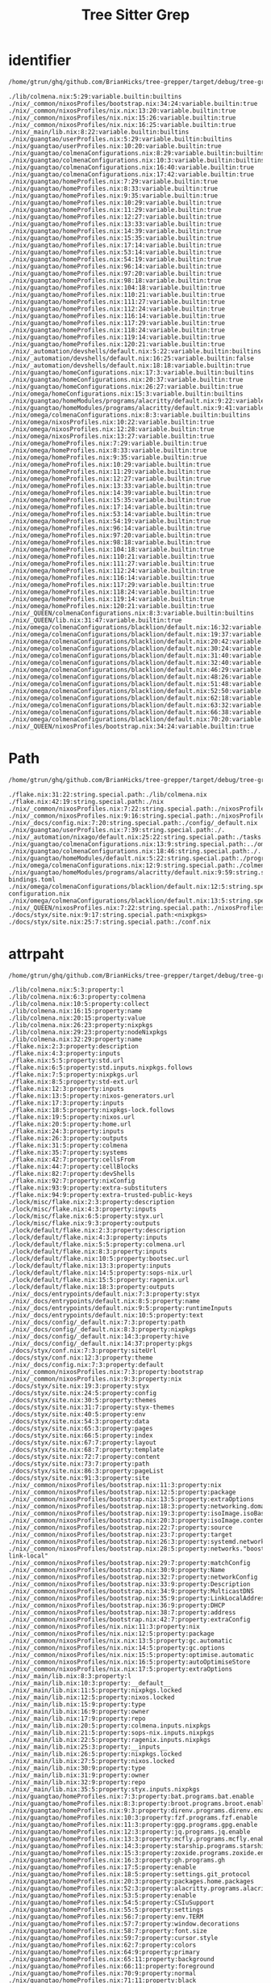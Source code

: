 :PROPERTIES:
:ID:       b203da59-2639-4f04-a2a4-94acb5d79a21
:END:
#+title: Tree Sitter Grep


* identifier
:PROPERTIES:
:header-args:sh: :dir ../../
:END:

#+begin_src sh :async :exports both :results output
/home/gtrun/ghq/github.com/BrianHicks/tree-grepper/target/debug/tree-grepper --query nix '((identifier) @variable.builtin (#match? @variable.builtin "^(__currentSystem|__currentTime|__nixPath|__nixVersion|__storeDir|builtins|false|null|true)$") (#is-not? local))'
#+end_src

#+RESULTS:
#+begin_example
./lib/colmena.nix:5:29:variable.builtin:builtins
./nix/_common/nixosProfiles/bootstrap.nix:34:24:variable.builtin:true
./nix/_common/nixosProfiles/nix.nix:13:20:variable.builtin:true
./nix/_common/nixosProfiles/nix.nix:15:26:variable.builtin:true
./nix/_common/nixosProfiles/nix.nix:16:25:variable.builtin:true
./nix/_main/lib.nix:8:22:variable.builtin:builtins
./nix/guangtao/userProfiles.nix:5:29:variable.builtin:builtins
./nix/guangtao/userProfiles.nix:10:20:variable.builtin:true
./nix/guangtao/colmenaConfigurations.nix:8:29:variable.builtin:builtins
./nix/guangtao/colmenaConfigurations.nix:10:3:variable.builtin:builtins
./nix/guangtao/colmenaConfigurations.nix:16:40:variable.builtin:true
./nix/guangtao/colmenaConfigurations.nix:17:42:variable.builtin:true
./nix/guangtao/homeProfiles.nix:7:29:variable.builtin:true
./nix/guangtao/homeProfiles.nix:8:33:variable.builtin:true
./nix/guangtao/homeProfiles.nix:9:35:variable.builtin:true
./nix/guangtao/homeProfiles.nix:10:29:variable.builtin:true
./nix/guangtao/homeProfiles.nix:11:29:variable.builtin:true
./nix/guangtao/homeProfiles.nix:12:27:variable.builtin:true
./nix/guangtao/homeProfiles.nix:13:33:variable.builtin:true
./nix/guangtao/homeProfiles.nix:14:39:variable.builtin:true
./nix/guangtao/homeProfiles.nix:15:35:variable.builtin:true
./nix/guangtao/homeProfiles.nix:17:14:variable.builtin:true
./nix/guangtao/homeProfiles.nix:53:14:variable.builtin:true
./nix/guangtao/homeProfiles.nix:54:19:variable.builtin:true
./nix/guangtao/homeProfiles.nix:96:14:variable.builtin:true
./nix/guangtao/homeProfiles.nix:97:20:variable.builtin:true
./nix/guangtao/homeProfiles.nix:98:18:variable.builtin:true
./nix/guangtao/homeProfiles.nix:104:18:variable.builtin:true
./nix/guangtao/homeProfiles.nix:110:21:variable.builtin:true
./nix/guangtao/homeProfiles.nix:111:27:variable.builtin:true
./nix/guangtao/homeProfiles.nix:112:24:variable.builtin:true
./nix/guangtao/homeProfiles.nix:116:14:variable.builtin:true
./nix/guangtao/homeProfiles.nix:117:29:variable.builtin:true
./nix/guangtao/homeProfiles.nix:118:24:variable.builtin:true
./nix/guangtao/homeProfiles.nix:119:14:variable.builtin:true
./nix/guangtao/homeProfiles.nix:120:21:variable.builtin:true
./nix/_automation/devshells/default.nix:5:22:variable.builtin:builtins
./nix/_automation/devshells/default.nix:16:25:variable.builtin:false
./nix/_automation/devshells/default.nix:18:18:variable.builtin:true
./nix/guangtao/homeConfigurations.nix:17:3:variable.builtin:builtins
./nix/guangtao/homeConfigurations.nix:20:37:variable.builtin:true
./nix/guangtao/homeConfigurations.nix:26:27:variable.builtin:true
./nix/omega/homeConfigurations.nix:15:3:variable.builtin:builtins
./nix/guangtao/homeModules/programs/alacritty/default.nix:9:22:variable.builtin:builtins
./nix/guangtao/homeModules/programs/alacritty/default.nix:9:41:variable.builtin:builtins
./nix/omega/colmenaConfigurations.nix:8:3:variable.builtin:builtins
./nix/omega/nixosProfiles.nix:10:22:variable.builtin:true
./nix/omega/nixosProfiles.nix:12:28:variable.builtin:true
./nix/omega/nixosProfiles.nix:13:27:variable.builtin:true
./nix/omega/homeProfiles.nix:7:29:variable.builtin:true
./nix/omega/homeProfiles.nix:8:33:variable.builtin:true
./nix/omega/homeProfiles.nix:9:35:variable.builtin:true
./nix/omega/homeProfiles.nix:10:29:variable.builtin:true
./nix/omega/homeProfiles.nix:11:29:variable.builtin:true
./nix/omega/homeProfiles.nix:12:27:variable.builtin:true
./nix/omega/homeProfiles.nix:13:33:variable.builtin:true
./nix/omega/homeProfiles.nix:14:39:variable.builtin:true
./nix/omega/homeProfiles.nix:15:35:variable.builtin:true
./nix/omega/homeProfiles.nix:17:14:variable.builtin:true
./nix/omega/homeProfiles.nix:53:14:variable.builtin:true
./nix/omega/homeProfiles.nix:54:19:variable.builtin:true
./nix/omega/homeProfiles.nix:96:14:variable.builtin:true
./nix/omega/homeProfiles.nix:97:20:variable.builtin:true
./nix/omega/homeProfiles.nix:98:18:variable.builtin:true
./nix/omega/homeProfiles.nix:104:18:variable.builtin:true
./nix/omega/homeProfiles.nix:110:21:variable.builtin:true
./nix/omega/homeProfiles.nix:111:27:variable.builtin:true
./nix/omega/homeProfiles.nix:112:24:variable.builtin:true
./nix/omega/homeProfiles.nix:116:14:variable.builtin:true
./nix/omega/homeProfiles.nix:117:29:variable.builtin:true
./nix/omega/homeProfiles.nix:118:24:variable.builtin:true
./nix/omega/homeProfiles.nix:119:14:variable.builtin:true
./nix/omega/homeProfiles.nix:120:21:variable.builtin:true
./nix/_QUEEN/colmenaConfigurations.nix:8:3:variable.builtin:builtins
./nix/_QUEEN/lib.nix:31:47:variable.builtin:true
./nix/omega/colmenaConfigurations/blacklion/default.nix:16:32:variable.builtin:true
./nix/omega/colmenaConfigurations/blacklion/default.nix:19:37:variable.builtin:true
./nix/omega/colmenaConfigurations/blacklion/default.nix:20:42:variable.builtin:true
./nix/omega/colmenaConfigurations/blacklion/default.nix:30:24:variable.builtin:false
./nix/omega/colmenaConfigurations/blacklion/default.nix:31:40:variable.builtin:true
./nix/omega/colmenaConfigurations/blacklion/default.nix:32:40:variable.builtin:true
./nix/omega/colmenaConfigurations/blacklion/default.nix:46:29:variable.builtin:true
./nix/omega/colmenaConfigurations/blacklion/default.nix:48:26:variable.builtin:true
./nix/omega/colmenaConfigurations/blacklion/default.nix:51:48:variable.builtin:true
./nix/omega/colmenaConfigurations/blacklion/default.nix:52:50:variable.builtin:true
./nix/omega/colmenaConfigurations/blacklion/default.nix:62:18:variable.builtin:true
./nix/omega/colmenaConfigurations/blacklion/default.nix:63:32:variable.builtin:true
./nix/omega/colmenaConfigurations/blacklion/default.nix:66:38:variable.builtin:true
./nix/omega/colmenaConfigurations/blacklion/default.nix:70:20:variable.builtin:true
./nix/_QUEEN/nixosProfiles/bootstrap.nix:34:24:variable.builtin:true
#+end_example

* Path
:PROPERTIES:
:header-args:sh: :dir ../../
:END:

#+begin_src sh :async :exports both :results output
/home/gtrun/ghq/github.com/BrianHicks/tree-grepper/target/debug/tree-grepper --query nix '[ (path_expression) (hpath_expression) (spath_expression)] @string.special.path'
#+end_src

#+RESULTS:
#+begin_example
./flake.nix:31:22:string.special.path:./lib/colmena.nix
./flake.nix:42:19:string.special.path:./nix
./nix/_common/nixosProfiles.nix:7:22:string.special.path:./nixosProfiles/bootstrap.nix
./nix/_common/nixosProfiles.nix:9:16:string.special.path:./nixosProfiles/nix.nix
./nix/_docs/config.nix:7:20:string.special.path:./config/_default.nix
./nix/guangtao/userProfiles.nix:7:39:string.special.path:./.
./nix/_automation/nixago/default.nix:25:22:string.special.path:./tasks.nix
./nix/guangtao/colmenaConfigurations.nix:13:9:string.special.path:../omega/colmenaConfigurations/blacklion
./nix/guangtao/colmenaConfigurations.nix:18:46:string.special.path:./.
./nix/guangtao/homeModules/default.nix:5:22:string.special.path:./programs/alacritty
./nix/omega/colmenaConfigurations.nix:12:9:string.special.path:./colmenaConfigurations/blacklion
./nix/guangtao/homeModules/programs/alacritty/default.nix:9:59:string.special.path:./key-bindings.toml
./nix/omega/colmenaConfigurations/blacklion/default.nix:12:5:string.special.path:./hardware-configuration.nix
./nix/omega/colmenaConfigurations/blacklion/default.nix:13:5:string.special.path:./zfs.nix
./nix/_QUEEN/nixosProfiles.nix:7:22:string.special.path:./nixosProfiles/bootstrap.nix
./docs/styx/site.nix:9:17:string.special.path:<nixpkgs>
./docs/styx/site.nix:25:7:string.special.path:./conf.nix
#+end_example

* attrpaht
:PROPERTIES:
:header-args:sh: :dir ../../
:END:

#+begin_src sh :async :exports both :results output
/home/gtrun/ghq/github.com/BrianHicks/tree-grepper/target/debug/tree-grepper --query nix "(binding attrpath: (attrpath (identifier)) @property)"
#+end_src

#+RESULTS:
#+begin_example
./lib/colmena.nix:5:3:property:l
./lib/colmena.nix:6:3:property:colmena
./lib/colmena.nix:10:5:property:collect
./lib/colmena.nix:16:15:property:name
./lib/colmena.nix:20:15:property:value
./lib/colmena.nix:26:23:property:nixpkgs
./lib/colmena.nix:29:23:property:nodeNixpkgs
./lib/colmena.nix:32:29:property:name
./flake.nix:2:3:property:description
./flake.nix:4:3:property:inputs
./flake.nix:5:5:property:std.url
./flake.nix:6:5:property:std.inputs.nixpkgs.follows
./flake.nix:7:5:property:nixpkgs.url
./flake.nix:8:5:property:std-ext.url
./flake.nix:12:3:property:inputs
./flake.nix:13:5:property:nixos-generators.url
./flake.nix:17:3:property:inputs
./flake.nix:18:5:property:nixpkgs-lock.follows
./flake.nix:19:5:property:nixos.url
./flake.nix:20:5:property:home.url
./flake.nix:24:3:property:inputs
./flake.nix:26:3:property:outputs
./flake.nix:31:5:property:colmena
./flake.nix:35:7:property:systems
./flake.nix:42:7:property:cellsFrom
./flake.nix:44:7:property:cellBlocks
./flake.nix:82:7:property:devShells
./flake.nix:92:7:property:nixConfig
./flake.nix:93:9:property:extra-substituters
./flake.nix:94:9:property:extra-trusted-public-keys
./lock/misc/flake.nix:2:3:property:description
./lock/misc/flake.nix:4:3:property:inputs
./lock/misc/flake.nix:6:5:property:styx.url
./lock/misc/flake.nix:9:3:property:outputs
./lock/default/flake.nix:2:3:property:description
./lock/default/flake.nix:4:3:property:inputs
./lock/default/flake.nix:5:5:property:colmena.url
./lock/default/flake.nix:8:3:property:inputs
./lock/default/flake.nix:10:5:property:bootsec.url
./lock/default/flake.nix:13:3:property:inputs
./lock/default/flake.nix:14:5:property:sops-nix.url
./lock/default/flake.nix:15:5:property:ragenix.url
./lock/default/flake.nix:18:3:property:outputs
./nix/_docs/entrypoints/default.nix:7:3:property:styx
./nix/_docs/entrypoints/default.nix:8:5:property:name
./nix/_docs/entrypoints/default.nix:9:5:property:runtimeInputs
./nix/_docs/entrypoints/default.nix:10:5:property:text
./nix/_docs/config/_default.nix:7:3:property:path
./nix/_docs/config/_default.nix:8:3:property:nixpkgs
./nix/_docs/config/_default.nix:14:3:property:hive
./nix/_docs/config/_default.nix:14:37:property:pkgs
./docs/styx/conf.nix:7:3:property:siteUrl
./docs/styx/conf.nix:12:3:property:theme
./nix/_docs/config.nix:7:3:property:default
./nix/_common/nixosProfiles.nix:7:3:property:bootstrap
./nix/_common/nixosProfiles.nix:9:3:property:nix
./docs/styx/site.nix:19:3:property:styx
./docs/styx/site.nix:24:5:property:config
./docs/styx/site.nix:30:5:property:themes
./docs/styx/site.nix:31:7:property:styx-themes
./docs/styx/site.nix:40:5:property:env
./docs/styx/site.nix:54:3:property:data
./docs/styx/site.nix:65:3:property:pages
./docs/styx/site.nix:66:5:property:index
./docs/styx/site.nix:67:7:property:layout
./docs/styx/site.nix:68:7:property:template
./docs/styx/site.nix:72:7:property:content
./docs/styx/site.nix:73:7:property:path
./docs/styx/site.nix:86:3:property:pageList
./docs/styx/site.nix:91:3:property:site
./nix/_common/nixosProfiles/bootstrap.nix:11:3:property:nix
./nix/_common/nixosProfiles/bootstrap.nix:12:5:property:package
./nix/_common/nixosProfiles/bootstrap.nix:13:5:property:extraOptions
./nix/_common/nixosProfiles/bootstrap.nix:18:3:property:networking.domain
./nix/_common/nixosProfiles/bootstrap.nix:19:3:property:isoImage.isoBaseName
./nix/_common/nixosProfiles/bootstrap.nix:20:3:property:isoImage.contents
./nix/_common/nixosProfiles/bootstrap.nix:22:7:property:source
./nix/_common/nixosProfiles/bootstrap.nix:23:7:property:target
./nix/_common/nixosProfiles/bootstrap.nix:26:3:property:systemd.network
./nix/_common/nixosProfiles/bootstrap.nix:28:5:property:networks."boostrap-link-local"
./nix/_common/nixosProfiles/bootstrap.nix:29:7:property:matchConfig
./nix/_common/nixosProfiles/bootstrap.nix:30:9:property:Name
./nix/_common/nixosProfiles/bootstrap.nix:32:7:property:networkConfig
./nix/_common/nixosProfiles/bootstrap.nix:33:9:property:Description
./nix/_common/nixosProfiles/bootstrap.nix:34:9:property:MulticastDNS
./nix/_common/nixosProfiles/bootstrap.nix:35:9:property:LinkLocalAddressing
./nix/_common/nixosProfiles/bootstrap.nix:36:9:property:DHCP
./nix/_common/nixosProfiles/bootstrap.nix:38:7:property:address
./nix/_common/nixosProfiles/bootstrap.nix:42:7:property:extraConfig
./nix/_common/nixosProfiles/nix.nix:11:3:property:nix
./nix/_common/nixosProfiles/nix.nix:12:5:property:package
./nix/_common/nixosProfiles/nix.nix:13:5:property:gc.automatic
./nix/_common/nixosProfiles/nix.nix:14:5:property:gc.options
./nix/_common/nixosProfiles/nix.nix:15:5:property:optimise.automatic
./nix/_common/nixosProfiles/nix.nix:16:5:property:autoOptimiseStore
./nix/_common/nixosProfiles/nix.nix:17:5:property:extraOptions
./nix/_main/lib.nix:8:3:property:l
./nix/_main/lib.nix:10:3:property:__default__
./nix/_main/lib.nix:11:5:property:nixpkgs.locked
./nix/_main/lib.nix:12:5:property:nixos.locked
./nix/_main/lib.nix:15:9:property:type
./nix/_main/lib.nix:16:9:property:owner
./nix/_main/lib.nix:17:9:property:repo
./nix/_main/lib.nix:20:5:property:colmena.inputs.nixpkgs
./nix/_main/lib.nix:21:5:property:sops-nix.inputs.nixpkgs
./nix/_main/lib.nix:22:5:property:ragenix.inputs.nixpkgs
./nix/_main/lib.nix:25:3:property:__inputs__
./nix/_main/lib.nix:26:5:property:nixpkgs.locked
./nix/_main/lib.nix:27:5:property:nixos.locked
./nix/_main/lib.nix:30:9:property:type
./nix/_main/lib.nix:31:9:property:owner
./nix/_main/lib.nix:32:9:property:repo
./nix/_main/lib.nix:35:5:property:styx.inputs.nixpkgs
./nix/guangtao/homeProfiles.nix:7:3:property:bat.programs.bat.enable
./nix/guangtao/homeProfiles.nix:8:3:property:broot.programs.broot.enable
./nix/guangtao/homeProfiles.nix:9:3:property:direnv.programs.direnv.enable
./nix/guangtao/homeProfiles.nix:10:3:property:fzf.programs.fzf.enable
./nix/guangtao/homeProfiles.nix:11:3:property:gpg.programs.gpg.enable
./nix/guangtao/homeProfiles.nix:12:3:property:jq.programs.jq.enable
./nix/guangtao/homeProfiles.nix:13:3:property:mcfly.programs.mcfly.enable
./nix/guangtao/homeProfiles.nix:14:3:property:starship.programs.starship.enable
./nix/guangtao/homeProfiles.nix:15:3:property:zoxide.programs.zoxide.enable
./nix/guangtao/homeProfiles.nix:16:3:property:gh.programs.gh
./nix/guangtao/homeProfiles.nix:17:5:property:enable
./nix/guangtao/homeProfiles.nix:18:5:property:settings.git_protocol
./nix/guangtao/homeProfiles.nix:20:3:property:packages.home.packages
./nix/guangtao/homeProfiles.nix:52:3:property:alacritty.programs.alacritty
./nix/guangtao/homeProfiles.nix:53:5:property:enable
./nix/guangtao/homeProfiles.nix:54:5:property:CSIuSupport
./nix/guangtao/homeProfiles.nix:55:5:property:settings
./nix/guangtao/homeProfiles.nix:56:7:property:env.TERM
./nix/guangtao/homeProfiles.nix:57:7:property:window.decorations
./nix/guangtao/homeProfiles.nix:58:7:property:font.size
./nix/guangtao/homeProfiles.nix:59:7:property:cursor.style
./nix/guangtao/homeProfiles.nix:62:7:property:colors
./nix/guangtao/homeProfiles.nix:64:9:property:primary
./nix/guangtao/homeProfiles.nix:65:11:property:background
./nix/guangtao/homeProfiles.nix:66:11:property:foreground
./nix/guangtao/homeProfiles.nix:70:9:property:normal
./nix/guangtao/homeProfiles.nix:71:11:property:black
./nix/guangtao/homeProfiles.nix:72:11:property:red
./nix/guangtao/homeProfiles.nix:73:11:property:green
./nix/guangtao/homeProfiles.nix:74:11:property:yellow
./nix/guangtao/homeProfiles.nix:75:11:property:blue
./nix/guangtao/homeProfiles.nix:76:11:property:magenta
./nix/guangtao/homeProfiles.nix:77:11:property:cyan
./nix/guangtao/homeProfiles.nix:78:11:property:white
./nix/guangtao/homeProfiles.nix:82:9:property:bright
./nix/guangtao/homeProfiles.nix:83:11:property:black
./nix/guangtao/homeProfiles.nix:84:11:property:red
./nix/guangtao/homeProfiles.nix:85:11:property:green
./nix/guangtao/homeProfiles.nix:86:11:property:yellow
./nix/guangtao/homeProfiles.nix:87:11:property:blue
./nix/guangtao/homeProfiles.nix:88:11:property:magenta
./nix/guangtao/homeProfiles.nix:89:11:property:cyan
./nix/guangtao/homeProfiles.nix:90:11:property:white
./nix/guangtao/homeProfiles.nix:95:3:property:git.programs.git
./nix/guangtao/homeProfiles.nix:96:5:property:enable
./nix/guangtao/homeProfiles.nix:97:5:property:delta.enable
./nix/guangtao/homeProfiles.nix:98:5:property:lfs.enable
./nix/guangtao/homeProfiles.nix:100:5:property:delta.options
./nix/guangtao/homeProfiles.nix:101:7:property:plus-style
./nix/guangtao/homeProfiles.nix:102:7:property:minus-style
./nix/guangtao/homeProfiles.nix:103:7:property:syntax-theme
./nix/guangtao/homeProfiles.nix:104:7:property:navigate
./nix/guangtao/homeProfiles.nix:107:5:property:extraConfig
./nix/guangtao/homeProfiles.nix:108:7:property:core.autocrlf
./nix/guangtao/homeProfiles.nix:109:7:property:init.defaultBranch
./nix/guangtao/homeProfiles.nix:110:7:property:pull.rebase
./nix/guangtao/homeProfiles.nix:111:7:property:rebase.autosquash
./nix/guangtao/homeProfiles.nix:112:7:property:rerere.enabled
./nix/guangtao/homeProfiles.nix:115:3:property:zsh.programs.zsh
./nix/guangtao/homeProfiles.nix:116:5:property:enable
./nix/guangtao/homeProfiles.nix:117:5:property:enableAutosuggestions
./nix/guangtao/homeProfiles.nix:118:5:property:enableCompletion
./nix/guangtao/homeProfiles.nix:119:5:property:autocd
./nix/guangtao/homeProfiles.nix:120:5:property:history.share
./nix/guangtao/homeProfiles.nix:121:5:property:dotDir
./nix/guangtao/homeProfiles.nix:122:5:property:shellGlobalAliases
./nix/guangtao/homeProfiles.nix:127:5:property:shellAliases
./nix/guangtao/homeProfiles.nix:128:7:property:d
./nix/guangtao/homeProfiles.nix:129:7:property:g
./nix/guangtao/homeProfiles.nix:130:7:property:jc
./nix/guangtao/homeProfiles.nix:131:7:property:la
./nix/guangtao/homeProfiles.nix:132:7:property:l
./nix/guangtao/homeProfiles.nix:133:7:property:ls
./nix/guangtao/homeProfiles.nix:134:7:property:md
./nix/guangtao/homeProfiles.nix:135:7:property:n
./nix/guangtao/homeProfiles.nix:136:7:property:rd
./nix/guangtao/homeProfiles.nix:137:7:property:sc
./nix/guangtao/homeProfiles.nix:140:5:property:initExtra
./nix/_automation/nixago/tasks.nix:2:3:property:fmt
./nix/_automation/nixago/tasks.nix:3:5:property:description
./nix/_automation/nixago/tasks.nix:4:5:property:content
./nix/_automation/nixago/tasks.nix:8:3:property:home
./nix/_automation/nixago/tasks.nix:9:5:property:description
./nix/_automation/nixago/tasks.nix:10:5:property:content
./nix/guangtao/userProfiles.nix:5:3:property:l
./nix/guangtao/userProfiles.nix:7:3:property:default.users.users."${l.baseNameOf ./.}"
./nix/guangtao/userProfiles.nix:8:5:property:password
./nix/guangtao/userProfiles.nix:9:5:property:description
./nix/guangtao/userProfiles.nix:10:5:property:isNormalUser
./nix/guangtao/userProfiles.nix:11:5:property:extraGroups
./nix/_automation/nixago/default.nix:7:3:property:treefmt
./nix/_automation/nixago/default.nix:8:5:property:configData.formatter.prettier
./nix/_automation/nixago/default.nix:9:7:property:excludes
./nix/_automation/nixago/default.nix:14:5:property:configData.formatter.nix
./nix/_automation/nixago/default.nix:15:7:property:excludes
./nix/_automation/nixago/default.nix:18:3:property:mdbook
./nix/_automation/nixago/default.nix:19:5:property:configData
./nix/_automation/nixago/default.nix:20:7:property:book.title
./nix/_automation/nixago/default.nix:23:3:property:just
./nix/_automation/nixago/default.nix:24:5:property:configData
./nix/_automation/nixago/default.nix:25:7:property:tasks
./nix/guangtao/homeSuites.nix:9:3:property:shell
./nix/guangtao/colmenaConfigurations.nix:8:3:property:l
./nix/guangtao/colmenaConfigurations.nix:11:5:property:home
./nix/guangtao/colmenaConfigurations.nix:12:7:property:imports
./nix/guangtao/colmenaConfigurations.nix:16:11:property:home-manager.useGlobalPkgs
./nix/guangtao/colmenaConfigurations.nix:17:11:property:home-manager.useUserPackages
./nix/guangtao/colmenaConfigurations.nix:18:11:property:home-manager.users."${l.baseNameOf ./.}"
./nix/guangtao/colmenaConfigurations.nix:19:13:property:imports
./nix/guangtao/secretProfiles.nix:5:3:property:guangtao
./nix/guangtao/secretProfiles.nix:6:5:property:openssh.authorizedKeys.keys
./nix/_automation/devshells/default.nix:5:3:property:l
./nix/_automation/devshells/default.nix:7:3:property:withCategory
./nix/_automation/devshells/default.nix:10:5:property:default
./nix/_automation/devshells/default.nix:15:7:property:name
./nix/_automation/devshells/default.nix:16:7:property:std.docs.enable
./nix/_automation/devshells/default.nix:17:7:property:git.hooks
./nix/_automation/devshells/default.nix:18:9:property:enable
./nix/_automation/devshells/default.nix:20:7:property:imports
./nix/_automation/devshells/default.nix:25:7:property:nixago
./nix/_automation/devshells/default.nix:27:7:property:commands
./nix/_automation/devshells/default.nix:28:10:property:package
./nix/_automation/devshells/default.nix:29:10:property:package
./nix/_automation/devshells/default.nix:32:11:property:name
./nix/_automation/devshells/default.nix:33:11:property:help
./nix/_automation/devshells/default.nix:34:11:property:command
./nix/_automation/devshells/default.nix:39:7:property:packages
./nix/guangtao/homeModules/default.nix:5:3:property:alacritty
./nix/guangtao/homeConfigurations.nix:11:3:property:name
./nix/guangtao/homeConfigurations.nix:14:3:property:email
./nix/guangtao/homeConfigurations.nix:15:3:property:gitSigningKey
./nix/guangtao/homeConfigurations.nix:18:5:property:blaggacao
./nix/guangtao/homeConfigurations.nix:19:7:property:imports
./nix/guangtao/homeConfigurations.nix:20:7:property:programs.browserpass.enable
./nix/guangtao/homeConfigurations.nix:21:7:property:programs.git
./nix/guangtao/homeConfigurations.nix:22:9:property:userName
./nix/guangtao/homeConfigurations.nix:23:9:property:userEmail
./nix/guangtao/homeConfigurations.nix:24:9:property:signing
./nix/guangtao/homeConfigurations.nix:25:11:property:key
./nix/guangtao/homeConfigurations.nix:26:11:property:signByDefault
./nix/omega/homeSuites.nix:9:3:property:shell
./nix/omega/colmenaConfigurations.nix:9:5:property:blacklion
./nix/omega/colmenaConfigurations.nix:10:7:property:imports
./nix/guangtao/homeModules/programs/alacritty/default.nix:8:3:property:cfg
./nix/guangtao/homeModules/programs/alacritty/default.nix:9:3:property:CSIuKeyBindings
./nix/guangtao/homeModules/programs/alacritty/default.nix:11:3:property:options
./nix/guangtao/homeModules/programs/alacritty/default.nix:12:5:property:programs.alacritty
./nix/guangtao/homeModules/programs/alacritty/default.nix:13:7:property:CSIuSupport
./nix/guangtao/homeModules/programs/alacritty/default.nix:17:3:property:config
./nix/guangtao/homeModules/programs/alacritty/default.nix:19:7:property:programs.alacritty.settings.key_bindings
./nix/omega/nixosProfiles.nix:7:3:property:default
./nix/omega/nixosProfiles.nix:8:5:property:nix
./nix/omega/nixosProfiles.nix:9:7:property:package
./nix/omega/nixosProfiles.nix:10:7:property:gc.automatic
./nix/omega/nixosProfiles.nix:11:7:property:gc.options
./nix/omega/nixosProfiles.nix:12:7:property:optimise.automatic
./nix/omega/nixosProfiles.nix:13:7:property:autoOptimiseStore
./nix/omega/nixosProfiles.nix:14:7:property:extraOptions
./nix/omega/nixosProfiles.nix:17:7:property:binaryCaches
./nix/omega/nixosProfiles.nix:18:7:property:binaryCachePublicKeys
./nix/omega/homeProfiles.nix:7:3:property:bat.programs.bat.enable
./nix/omega/homeProfiles.nix:8:3:property:broot.programs.broot.enable
./nix/omega/homeProfiles.nix:9:3:property:direnv.programs.direnv.enable
./nix/omega/homeProfiles.nix:10:3:property:fzf.programs.fzf.enable
./nix/omega/homeProfiles.nix:11:3:property:gpg.programs.gpg.enable
./nix/omega/homeProfiles.nix:12:3:property:jq.programs.jq.enable
./nix/omega/homeProfiles.nix:13:3:property:mcfly.programs.mcfly.enable
./nix/omega/homeProfiles.nix:14:3:property:starship.programs.starship.enable
./nix/omega/homeProfiles.nix:15:3:property:zoxide.programs.zoxide.enable
./nix/omega/homeProfiles.nix:16:3:property:gh.programs.gh
./nix/omega/homeProfiles.nix:17:5:property:enable
./nix/omega/homeProfiles.nix:18:5:property:settings.git_protocol
./nix/omega/homeProfiles.nix:20:3:property:packages.home.packages
./nix/omega/homeProfiles.nix:52:3:property:alacritty.programs.alacritty
./nix/omega/homeProfiles.nix:53:5:property:enable
./nix/omega/homeProfiles.nix:54:5:property:CSIuSupport
./nix/omega/homeProfiles.nix:55:5:property:settings
./nix/omega/homeProfiles.nix:56:7:property:env.TERM
./nix/omega/homeProfiles.nix:57:7:property:window.decorations
./nix/omega/homeProfiles.nix:58:7:property:font.size
./nix/omega/homeProfiles.nix:59:7:property:cursor.style
./nix/omega/homeProfiles.nix:62:7:property:colors
./nix/omega/homeProfiles.nix:64:9:property:primary
./nix/omega/homeProfiles.nix:65:11:property:background
./nix/omega/homeProfiles.nix:66:11:property:foreground
./nix/omega/homeProfiles.nix:70:9:property:normal
./nix/omega/homeProfiles.nix:71:11:property:black
./nix/omega/homeProfiles.nix:72:11:property:red
./nix/omega/homeProfiles.nix:73:11:property:green
./nix/omega/homeProfiles.nix:74:11:property:yellow
./nix/omega/homeProfiles.nix:75:11:property:blue
./nix/omega/homeProfiles.nix:76:11:property:magenta
./nix/omega/homeProfiles.nix:77:11:property:cyan
./nix/omega/homeProfiles.nix:78:11:property:white
./nix/omega/homeProfiles.nix:82:9:property:bright
./nix/omega/homeProfiles.nix:83:11:property:black
./nix/omega/homeProfiles.nix:84:11:property:red
./nix/omega/homeProfiles.nix:85:11:property:green
./nix/omega/homeProfiles.nix:86:11:property:yellow
./nix/omega/homeProfiles.nix:87:11:property:blue
./nix/omega/homeProfiles.nix:88:11:property:magenta
./nix/omega/homeProfiles.nix:89:11:property:cyan
./nix/omega/homeProfiles.nix:90:11:property:white
./nix/omega/homeProfiles.nix:95:3:property:git.programs.git
./nix/omega/homeProfiles.nix:96:5:property:enable
./nix/omega/homeProfiles.nix:97:5:property:delta.enable
./nix/omega/homeProfiles.nix:98:5:property:lfs.enable
./nix/omega/homeProfiles.nix:100:5:property:delta.options
./nix/omega/homeProfiles.nix:101:7:property:plus-style
./nix/omega/homeProfiles.nix:102:7:property:minus-style
./nix/omega/homeProfiles.nix:103:7:property:syntax-theme
./nix/omega/homeProfiles.nix:104:7:property:navigate
./nix/omega/homeProfiles.nix:107:5:property:extraConfig
./nix/omega/homeProfiles.nix:108:7:property:core.autocrlf
./nix/omega/homeProfiles.nix:109:7:property:init.defaultBranch
./nix/omega/homeProfiles.nix:110:7:property:pull.rebase
./nix/omega/homeProfiles.nix:111:7:property:rebase.autosquash
./nix/omega/homeProfiles.nix:112:7:property:rerere.enabled
./nix/omega/homeProfiles.nix:115:3:property:zsh.programs.zsh
./nix/omega/homeProfiles.nix:116:5:property:enable
./nix/omega/homeProfiles.nix:117:5:property:enableAutosuggestions
./nix/omega/homeProfiles.nix:118:5:property:enableCompletion
./nix/omega/homeProfiles.nix:119:5:property:autocd
./nix/omega/homeProfiles.nix:120:5:property:history.share
./nix/omega/homeProfiles.nix:121:5:property:dotDir
./nix/omega/homeProfiles.nix:122:5:property:shellGlobalAliases
./nix/omega/homeProfiles.nix:127:5:property:shellAliases
./nix/omega/homeProfiles.nix:128:7:property:d
./nix/omega/homeProfiles.nix:129:7:property:g
./nix/omega/homeProfiles.nix:130:7:property:jc
./nix/omega/homeProfiles.nix:131:7:property:la
./nix/omega/homeProfiles.nix:132:7:property:l
./nix/omega/homeProfiles.nix:133:7:property:ls
./nix/omega/homeProfiles.nix:134:7:property:md
./nix/omega/homeProfiles.nix:135:7:property:n
./nix/omega/homeProfiles.nix:136:7:property:rd
./nix/omega/homeProfiles.nix:137:7:property:sc
./nix/omega/homeProfiles.nix:140:5:property:initExtra
./nix/omega/homeConfigurations.nix:11:3:property:name
./nix/omega/homeConfigurations.nix:12:3:property:email
./nix/omega/homeConfigurations.nix:13:3:property:gitSigningKey
./nix/omega/homeConfigurations.nix:16:5:property:omega
./nix/omega/homeConfigurations.nix:17:7:property:imports
./nix/omega/homeConfigurations.nix:18:7:property:programs.git
./nix/omega/homeConfigurations.nix:19:9:property:userName
./nix/omega/homeConfigurations.nix:20:9:property:userEmail
./nix/omega/colmenaConfigurations/blacklion/zfs.nix:6:3:property:boot.supportedFilesystems
./nix/omega/colmenaConfigurations/blacklion/zfs.nix:7:3:property:networking.hostId
./nix/omega/colmenaConfigurations/blacklion/hardware-configuration.nix:11:3:property:imports
./nix/omega/colmenaConfigurations/blacklion/hardware-configuration.nix:15:3:property:boot.initrd.availableKernelModules
./nix/omega/colmenaConfigurations/blacklion/hardware-configuration.nix:16:3:property:boot.initrd.kernelModules
./nix/omega/colmenaConfigurations/blacklion/hardware-configuration.nix:17:3:property:boot.kernelModules
./nix/omega/colmenaConfigurations/blacklion/hardware-configuration.nix:18:3:property:boot.extraModulePackages
./nix/omega/colmenaConfigurations/blacklion/hardware-configuration.nix:20:3:property:fileSystems."/"
./nix/omega/colmenaConfigurations/blacklion/hardware-configuration.nix:21:5:property:device
./nix/omega/colmenaConfigurations/blacklion/hardware-configuration.nix:22:5:property:fsType
./nix/omega/colmenaConfigurations/blacklion/hardware-configuration.nix:25:3:property:fileSystems."/boot"
./nix/omega/colmenaConfigurations/blacklion/hardware-configuration.nix:26:5:property:device
./nix/omega/colmenaConfigurations/blacklion/hardware-configuration.nix:27:5:property:fsType
./nix/omega/colmenaConfigurations/blacklion/hardware-configuration.nix:30:3:property:swapDevices
./nix/omega/colmenaConfigurations/blacklion/hardware-configuration.nix:32:7:property:device
./nix/omega/colmenaConfigurations/blacklion/hardware-configuration.nix:36:3:property:powerManagement.cpuFreqGovernor
./nix/omega/colmenaConfigurations/blacklion/hardware-configuration.nix:37:3:property:hardware.cpu.intel.updateMicrocode
./nix/_QUEEN/nixosProfiles.nix:7:3:property:bootstrap
./nix/_QUEEN/colmenaConfigurations.nix:9:5:property:larva
./nix/_QUEEN/colmenaConfigurations.nix:10:7:property:deployment
./nix/_QUEEN/colmenaConfigurations.nix:11:9:property:targetHost
./nix/_QUEEN/colmenaConfigurations.nix:12:9:property:targetPort
./nix/_QUEEN/colmenaConfigurations.nix:13:9:property:targetUser
./nix/_QUEEN/colmenaConfigurations.nix:15:7:property:imports
./nix/omega/colmenaConfigurations/blacklion/default.nix:10:3:property:imports
./nix/omega/colmenaConfigurations/blacklion/default.nix:16:3:property:nixpkgs.config.allowUnfree
./nix/omega/colmenaConfigurations/blacklion/default.nix:19:3:property:boot.loader.systemd-boot.enable
./nix/omega/colmenaConfigurations/blacklion/default.nix:20:3:property:boot.loader.efi.canTouchEfiVariables
./nix/omega/colmenaConfigurations/blacklion/default.nix:25:3:property:time.timeZone
./nix/omega/colmenaConfigurations/blacklion/default.nix:30:3:property:networking.useDHCP
./nix/omega/colmenaConfigurations/blacklion/default.nix:31:3:property:networking.interfaces.eno1.useDHCP
./nix/omega/colmenaConfigurations/blacklion/default.nix:32:3:property:networking.interfaces.wlo1.useDHCP
./nix/omega/colmenaConfigurations/blacklion/default.nix:46:3:property:services.xserver.enable
./nix/omega/colmenaConfigurations/blacklion/default.nix:48:3:property:services.sshd.enable
./nix/omega/colmenaConfigurations/blacklion/default.nix:51:3:property:services.xserver.displayManager.gdm.enable
./nix/omega/colmenaConfigurations/blacklion/default.nix:52:3:property:services.xserver.desktopManager.gnome.enable
./nix/omega/colmenaConfigurations/blacklion/default.nix:62:3:property:sound.enable
./nix/omega/colmenaConfigurations/blacklion/default.nix:63:3:property:hardware.pulseaudio.enable
./nix/omega/colmenaConfigurations/blacklion/default.nix:66:3:property:services.xserver.libinput.enable
./nix/omega/colmenaConfigurations/blacklion/default.nix:69:3:property:users.users.omega
./nix/omega/colmenaConfigurations/blacklion/default.nix:70:5:property:isNormalUser
./nix/omega/colmenaConfigurations/blacklion/default.nix:71:5:property:initialPassword
./nix/omega/colmenaConfigurations/blacklion/default.nix:72:5:property:extraGroups
./nix/omega/colmenaConfigurations/blacklion/default.nix:77:3:property:environment.systemPackages
./nix/omega/colmenaConfigurations/blacklion/default.nix:113:3:property:system.stateVersion
./nix/_QUEEN/lib.nix:8:3:property:lay
./nix/_QUEEN/lib.nix:9:5:property:meta.nodeNixpkgs.${host}
./nix/_QUEEN/lib.nix:19:3:property:bearHomeConfiguration
./nix/_QUEEN/lib.nix:20:5:property:homeDirectoryPrefix
./nix/_QUEEN/lib.nix:24:5:property:homeDirectory
./nix/_QUEEN/lib.nix:25:5:property:builder
./nix/_QUEEN/lib.nix:26:5:property:configuration
./nix/_QUEEN/lib.nix:27:7:property:imports
./nix/_QUEEN/lib.nix:31:17:property:targets.genericLinux.enable
./nix/_QUEEN/lib.nix:36:11:property:home
./nix/_QUEEN/lib.nix:37:11:property:home.stateVersion
./nix/_QUEEN/lib.nix:45:7:property:pkgs
./nix/_QUEEN/nixosProfiles/bootstrap.nix:11:3:property:nix
./nix/_QUEEN/nixosProfiles/bootstrap.nix:12:5:property:package
./nix/_QUEEN/nixosProfiles/bootstrap.nix:13:5:property:extraOptions
./nix/_QUEEN/nixosProfiles/bootstrap.nix:18:3:property:networking.domain
./nix/_QUEEN/nixosProfiles/bootstrap.nix:19:3:property:isoImage.isoBaseName
./nix/_QUEEN/nixosProfiles/bootstrap.nix:20:3:property:isoImage.contents
./nix/_QUEEN/nixosProfiles/bootstrap.nix:22:7:property:source
./nix/_QUEEN/nixosProfiles/bootstrap.nix:23:7:property:target
./nix/_QUEEN/nixosProfiles/bootstrap.nix:26:3:property:systemd.network
./nix/_QUEEN/nixosProfiles/bootstrap.nix:28:5:property:networks."boostrap-link-local"
./nix/_QUEEN/nixosProfiles/bootstrap.nix:29:7:property:matchConfig
./nix/_QUEEN/nixosProfiles/bootstrap.nix:30:9:property:Name
./nix/_QUEEN/nixosProfiles/bootstrap.nix:32:7:property:networkConfig
./nix/_QUEEN/nixosProfiles/bootstrap.nix:33:9:property:Description
./nix/_QUEEN/nixosProfiles/bootstrap.nix:34:9:property:MulticastDNS
./nix/_QUEEN/nixosProfiles/bootstrap.nix:35:9:property:LinkLocalAddressing
./nix/_QUEEN/nixosProfiles/bootstrap.nix:36:9:property:DHCP
./nix/_QUEEN/nixosProfiles/bootstrap.nix:38:7:property:address
./nix/_QUEEN/nixosProfiles/bootstrap.nix:42:7:property:extraConfig
#+end_example
